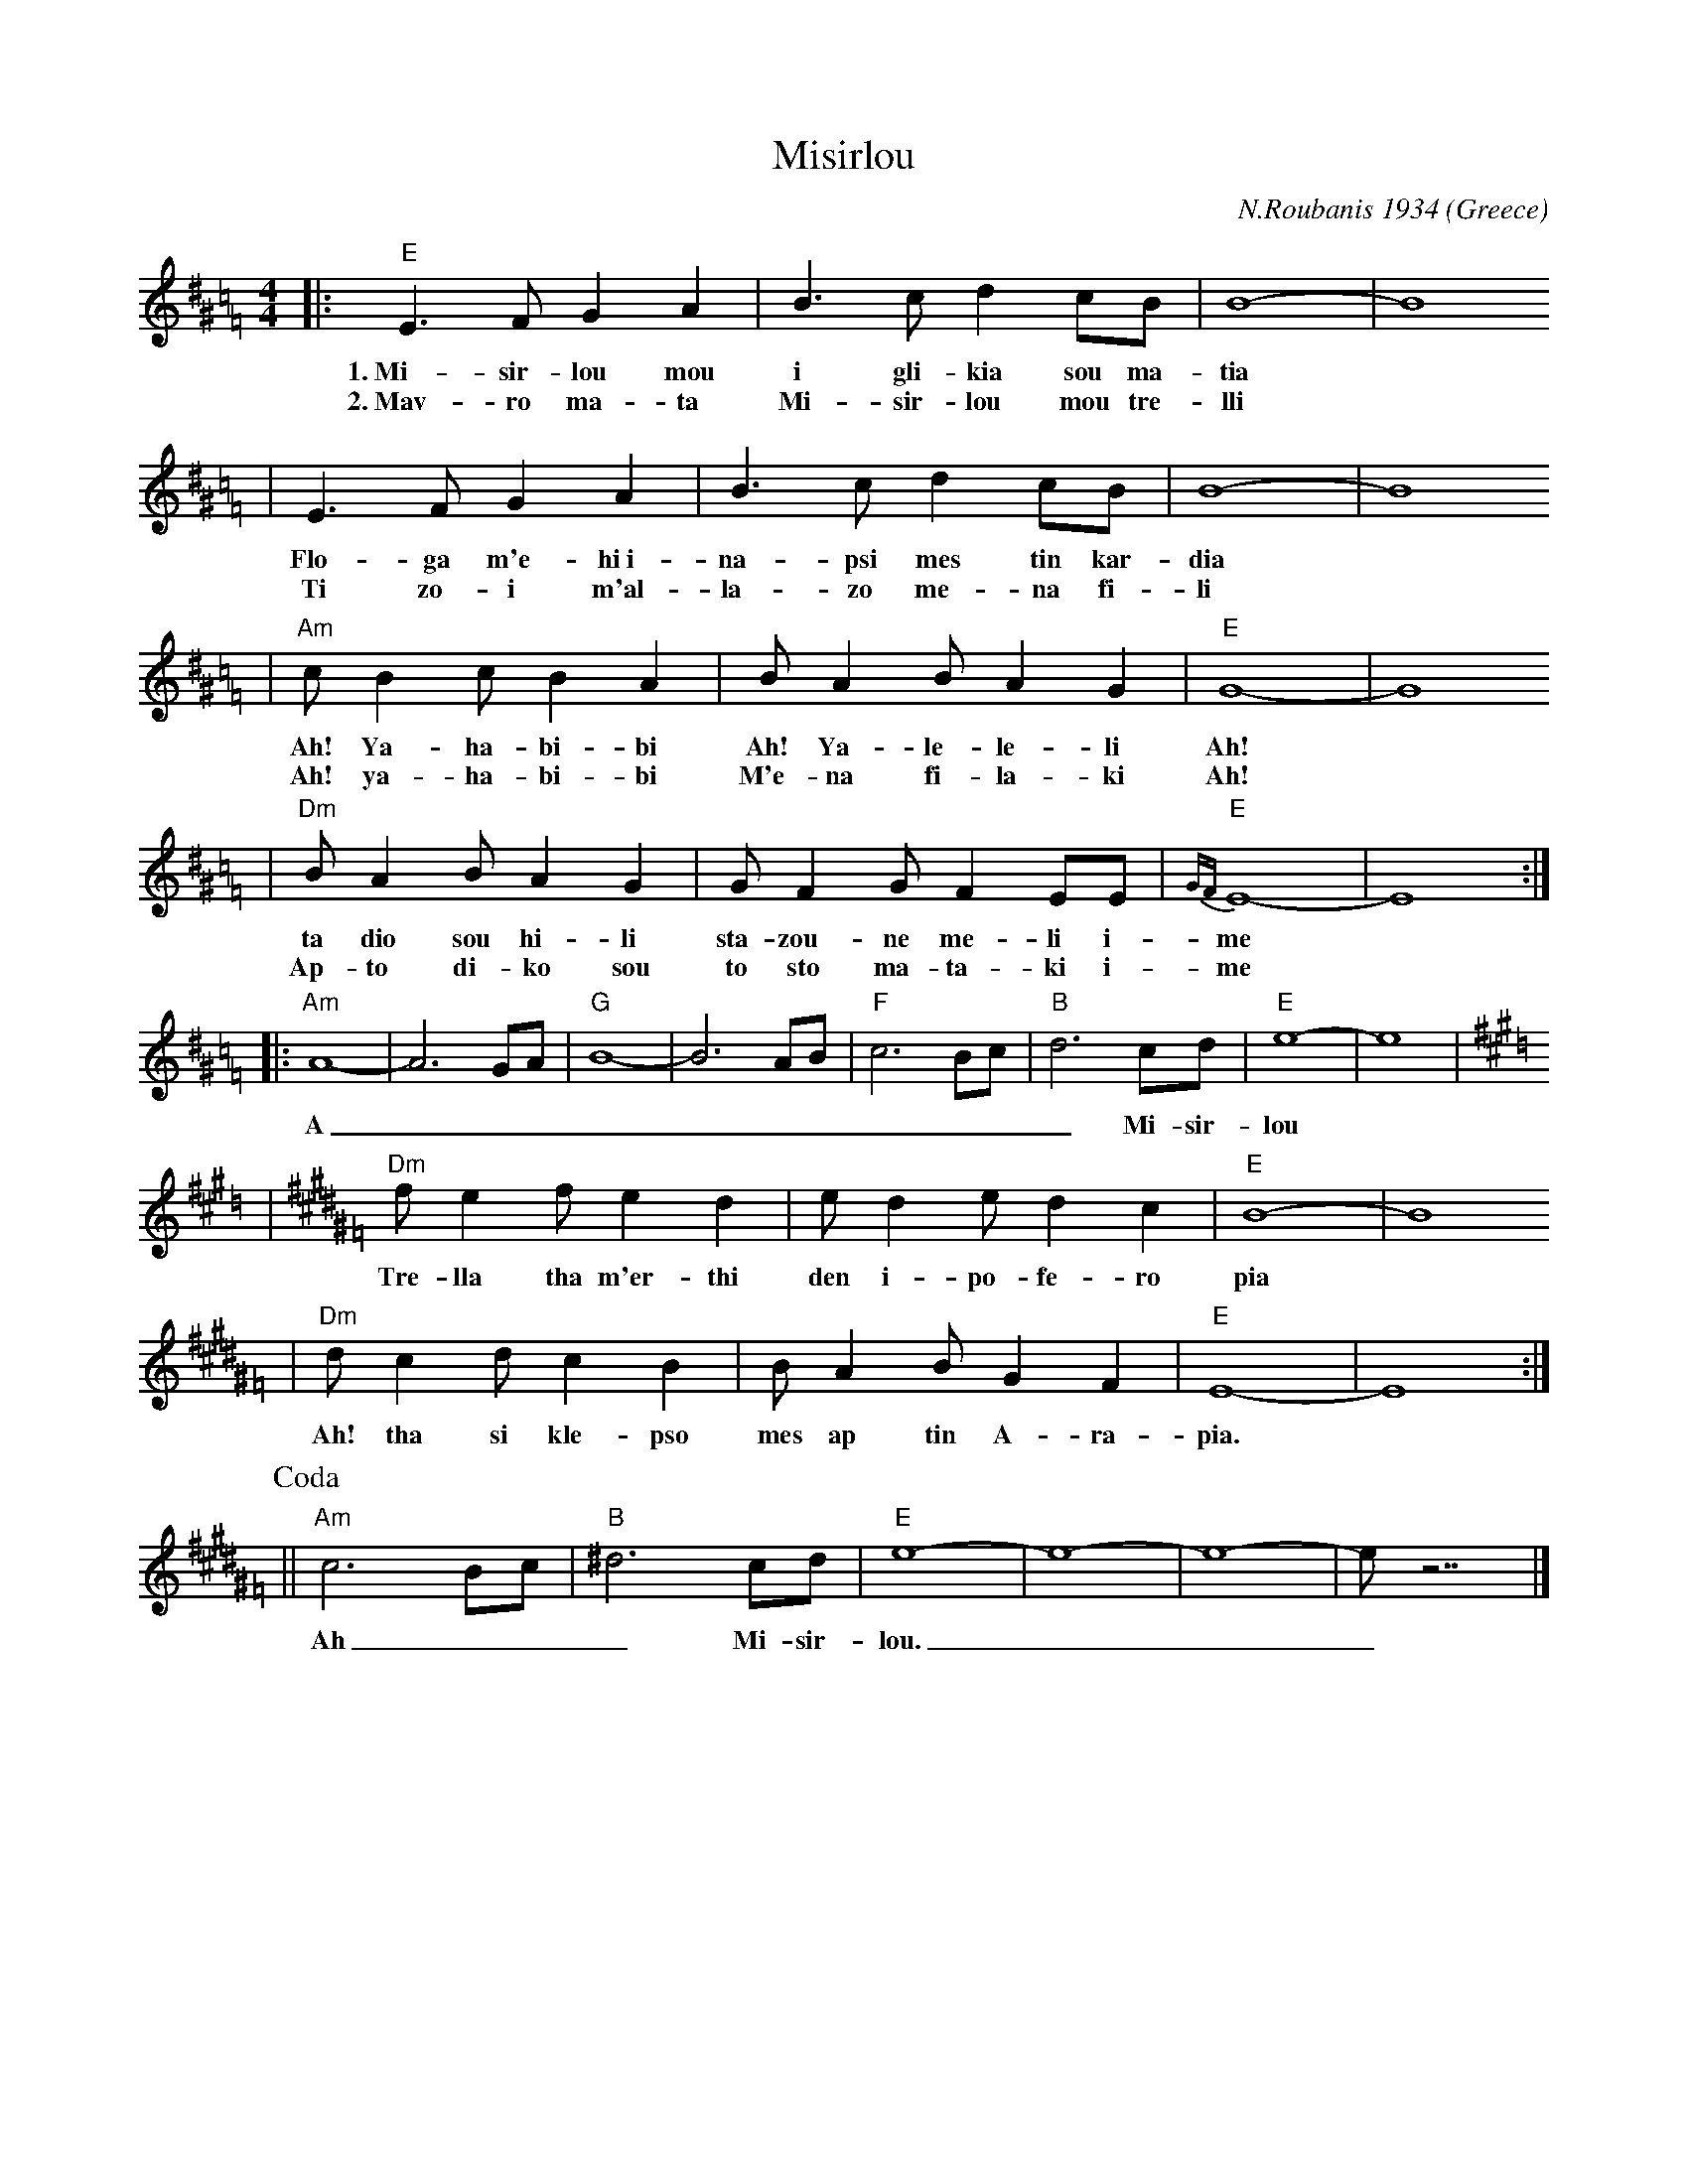 X: 437
T: Misirlou
C: N.Roubanis 1934
O: Greece
Z: John Chambers <jc:trillian.mit.edu>
M: 4/4
L: 1/8
K: E exp ^d^G=c=F
|: "E"E3 F G2 A2 | B3c d2cB | B8- | B8
w: 1.~Mi-sir-lou mou i gli-kia sou ma-tia
w: 2.~Mav-ro ma-ta Mi-sir-lou mou tre-lli
| E3F G2A2 | B3c d2cB | B8- | B8
w: Flo-ga m'e-hi~i-na-psi mes tin kar-dia
w: Ti zo-i m'al-la-zo me-na fi-li
| "Am"cB2c B2A2 | BA2B A2G2 | "E"G8- | G8
w: Ah! Ya-ha-bi-bi Ah! Ya-le-le-li Ah!
w: Ah! ya-ha-bi-bi M'e-na fi-la-ki Ah!
| "Dm"BA2B A2G2 | GF2G F2EE | "E"{GF}E8- | E8 :|
w: ta dio sou hi-li sta-zou-ne me-li i-me
w: Ap-to di-ko sou to sto ma-ta-ki i-me
|: "Am"A8- | A6 GA | "G"B8- | B6 AB | "F"c6 Bc | "B"d6 cd | "E"e8- | e8 | [K:E=d]
K:E^G=F
w: A___________ Mi-sir-lou
| "Dm"f e2 f e2 d2 | e d2 e d2 c2 | "E"B8- | B8
w: Tre-lla tha m'er-thi den i-po-fe-ro pia
| "Dm"d c2 d c2 B2 | B A2 B G2 F2 | "E"E8- | E8 :|
w: Ah! tha si kle-pso mes ap tin A-ra-pia.
P: Coda
|| "Am"c6 Bc | "B"^d6 cd | "E"e8- | e8- | e8- | e z7 |]
w: Ah___ Mi-sir-lou.___
